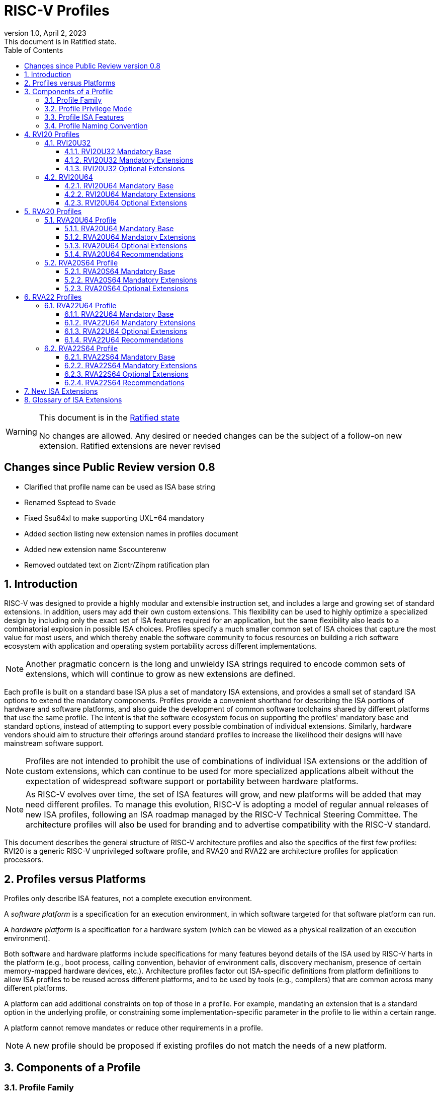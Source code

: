 [[riscv-doc-template]]
:description: Short, text description of spect…
:company: RISC-V
:revdate: April 2, 2023
:revnumber: 1.0
:revremark: This document is in Ratified state.
:url-riscv: http://riscv.org
:doctype: book
:preface-title: Preamble
:colophon:
:appendix-caption: Appendix
:imagesdir: images
:title-logo-image: image:riscv-images/risc-v_logo.png[pdfwidth=3.25in,align=center]
// Settings:
:experimental:
:reproducible:
:WaveDromEditorApp: wavedrom-cli
:imagesoutdir: images
:icons: font
:lang: en
:listing-caption: Listing
:sectnums:
:sectnumlevels: 5
:toclevels: 5
:toc: left
:source-highlighter: pygments
ifdef::backend-pdf[]
:source-highlighter: coderay
endif::[]
:data-uri:
:hide-uri-scheme:
:stem: latexmath
:footnote:
:xrefstyle: short
:numbered:
:stem: latexmath
:le: &#8804;
:ge: &#8805;
:ne: &#8800;
:approx: &#8776;
:inf: &#8734;

:sectnums!:

= RISC-V Profiles

//: This is the Preamble

[WARNING]
.This document is in the link:http://riscv.org/spec-state[Ratified state]
====
No changes are allowed. Any desired or needed changes can be the subject of a follow-on new extension. Ratified extensions are never revised
====

:sectnums!:

== Changes since Public Review version 0.8

- Clarified that profile name can be used as ISA base string
- Renamed Ssptead to Svade
- Fixed Ssu64xl to make supporting UXL=64 mandatory
- Added section listing new extension names in profiles document
- Added new extension name Sscounterenw
- Removed outdated text on Zicntr/Zihpm ratification plan

:sectnums:

== Introduction

RISC-V was designed to provide a highly modular and extensible
instruction set, and includes a large and growing set of standard
extensions.  In addition, users may add their own custom
extensions. This flexibility can be used to highly optimize a
specialized design by including only the exact set of ISA features
required for an application, but the same flexibility also leads to a
combinatorial explosion in possible ISA choices.  Profiles specify a
much smaller common set of ISA choices that capture the most value for
most users, and which thereby enable the software community to focus
resources on building a rich software ecosystem with application and
operating system portability across different implementations.

NOTE: Another pragmatic concern is the long and unwieldy ISA strings
required to encode common sets of extensions, which will continue to
grow as new extensions are defined.

Each profile is built on a standard base ISA plus a set of mandatory
ISA extensions, and provides a small set of standard ISA options to
extend the mandatory components.  Profiles provide a convenient
shorthand for describing the ISA portions of hardware and software
platforms, and also guide the development of common software
toolchains shared by different platforms that use the same profile.
The intent is that the software ecosystem focus on supporting the
profiles' mandatory base and standard options, instead of attempting
to support every possible combination of individual extensions.
Similarly, hardware vendors should aim to structure their offerings
around standard profiles to increase the likelihood their designs will
have mainstream software support.

NOTE: Profiles are not intended to prohibit the use of combinations of
individual ISA extensions or the addition of custom extensions, which
can continue to be used for more specialized applications albeit
without the expectation of widespread software support or portability
between hardware platforms.

NOTE: As RISC-V evolves over time, the set of ISA features will grow,
and new platforms will be added that may need different profiles.  To
manage this evolution, RISC-V is adopting a model of regular annual
releases of new ISA profiles, following an ISA roadmap managed by the
RISC-V Technical Steering Committee.  The architecture profiles will
also be used for branding and to advertise compatibility with the
RISC-V standard.

This document describes the general structure of RISC-V architecture
profiles and also the specifics of the first few profiles: RVI20 is a
generic RISC-V unprivileged software profile, and RVA20 and RVA22 are
architecture profiles for application processors.

== Profiles versus Platforms

Profiles only describe ISA features, not a complete execution
environment.

A _software_ _platform_ is a specification for an execution
environment, in which software targeted for that software platform can
run.

A _hardware_ _platform_ is a specification for a hardware system
(which can be viewed as a physical realization of an execution
environment).

Both software and hardware platforms include specifications for many
features beyond details of the ISA used by RISC-V harts in the
platform (e.g., boot process, calling convention, behavior of
environment calls, discovery mechanism, presence of certain
memory-mapped hardware devices, etc.).  Architecture profiles factor
out ISA-specific definitions from platform definitions to allow ISA
profiles to be reused across different platforms, and to be used by
tools (e.g., compilers) that are common across many different
platforms.

A platform can add additional constraints on top of those in a
profile.  For example, mandating an extension that is a standard
option in the underlying profile, or constraining some
implementation-specific parameter in the profile to lie within a
certain range.

A platform cannot remove mandates or reduce other requirements in a
profile.

NOTE: A new profile should be proposed if existing profiles do not
match the needs of a new platform.

== Components of a Profile

=== Profile Family

Every profile is a member of a _profile_ _family_.  A profile family
is a set of profiles that share the same base ISA but which vary in
highest-supported privilege mode.  The initial two types of family
are:

- generic unprivileged instructions (I)
- application processors running rich operating systems (A)

NOTE: More profile families may be added over time.

A profile family may be updated no more than annually, and the release
calendar year is treated as part of the profile family name.

Each profile family is described in more detail below.

=== Profile Privilege Mode

RISC-V has a layered architecture supporting multiple privilege modes,
and most RISC-V platforms support more than one privilege mode.
Software is usually written assuming a particular privilege mode
during execution.  For example, application code is written assuming
it will be run in user mode, and kernel code is written assuming it
will be run in supervisor mode.

NOTE: Software can be run in a mode different than the one for which
it was written. For example, privileged code using privileged ISA
features can be run in a user-mode execution environment, but will
then cause traps into the enclosing execution environment when
privileged instructions are executed.  This behavior might be
exploited, for example, to emulate a privileged execution environment
using a user-mode execution environment.

The profile for a privilege mode describes the ISA features for an
execution environment that has the eponymous privilege mode as the
most-privileged mode available, but also includes all supported
lower-privilege modes.  In general, available instructions vary by
privilege mode, and the behavior of RISC-V instructions can depend on
the current privilege mode.  For example, an S-mode profile includes
U-mode as well as S-mode and describes the behavior of instructions
when running in different modes in an S-mode execution environment,
such as how an `ecall` instruction in U-mode causes a contained trap
into an S-mode handler whereas an `ecall` in S-mode causes a requested
trap out to the execution environment.

A profile may specify that certain conditions will cause a requested
trap (such as an `ecall` made in the highest-supported privilege mode)
or fatal trap to the enclosing execution environment.  The profile
does not specify the behavior of the enclosing execution environment
in handling requested or fatal traps.

NOTE: In particular, a profile does not specify the set of ECALLs
available in the outer execution environment.  This should be
documented in the appropriate binary interface to the outer execution
environment (e.g., Linux user ABI, or RISC-V SEE).

NOTE: In general, a profile can be implemented by an execution
environment using any hardware or software technique that provides
compatible functionality, including pure software emulation.

A profile does not specify any invisible traps.

NOTE: In particular, a profile does not constrain how invisible traps
to a more-privileged mode can be used to emulate profile features.

A more-privileged profile can always support running software to
implement a less-privileged profile from the same profile family.  For
example, a platform supporting the S-mode profile can run a
supervisor-mode operating system that provides user-mode execution
environments supporting the U-mode profile.

NOTE: Instructions in a U-mode profile, which are all executed in user
mode, have potentially different behaviors than instructions executed
in user mode in an S-mode profile.  For this reason, a U-mode profile
cannot be considered a subset of an S-mode profile.

=== Profile ISA Features

An architecture profile has a mandatory ratified base instruction set
(RV32I or RV64I for the current profiles).  The profile also includes
ratified ISA extensions placed into two categories:

. Mandatory
. Optional

As the name implies, _Mandatory_ _ISA_ _extensions_ are a required
part of the profile.  Implementations of the profile must provide
these.  The combination of the profile base ISA plus the mandatory ISA
extensions are termed the profile _mandates_, and software using the
profile can assume these always exist.

The _Optional_ category (also known as _options_) contains extensions
that may be added as options, and which are expected to be generally
supported as options by the software ecosystem for this profile.

NOTE: The level of "support" for an Optional extension will likely
vary greatly among different software components supporting a profile.
Users would expect that software claiming compatibility with a profile
would make use of any available supported options, but as a bare
minimum software should not report errors or warnings when supported
options are present in a system.

An optional extension may comprise many individually named and
ratified extensions but a profile option requires all constituent
extensions are present.  In particular, unless explicitly listed as a
profile option, individual extensions are not by themselves a profile
option even when required as part of a profile option.  For example,
the Zbkb extension is not by itself a profile option even though it is a
required component of the Zkn option.

NOTE: Profile optional extensions are intended to capture the
granularity at which the broad software ecosystem is expected to cope
with combinations of extensions.

All components of a ratified profile must themselves have been
ratified.

Platforms may provide a discovery mechanism to determine what optional
extensions are present.

Extensions that are not explicitly listed in the mandatory or optional
categories are termed _non-profile_ extensions, and are not considered
parts of the profile.  Some non-profile extensions can be added to an
implementation without conflicting with the mandatory or optional
components of a profile.  In this case, the implementation is still
compatible with the profile even though additional non-profile
extensions are present.  Other non-profile extensions added to an
implementation might alter or conflict with the behavior of the
mandatory or optional extensions in a profile, in which case the
implementation would not be compatible with the profile.

NOTE: Extensions that are released after a given profile is released
are by definition non-profile extensions.  For example, mandatory or
optional profile extensions for a new profile might be prototyped as
non-profile extensions on an earlier profile.

=== Profile Naming Convention

A profile name is a string comprised of, in order:

. Prefix *RV* for RISC-V.
. A specific profile family name string.  Initially a single letter (*I*, *M*, or *A*), but later profiles may have longer family name strings.
. A numeric string giving the first complete calendar year for which
the profile is ratified, represented as number of years after year
2000, i.e., *20* for profiles built on specifications ratified during 2019. The year string will be longer than two digits in the next century.
. A privilege mode (*U*, *S*, *M*).  Hypervisor support is treated as an option.
. A base ISA XLEN specifier (*32*, *64*).

The initial profiles based on specifications ratified in 2019 are:

- RVI20U32 basic unprivileged instructions for RV32I
- RVI20U64 basic unprivileged instructions for RV64I
- RVA20U64, RVA20S64 64-bit application-processor profiles

NOTE: Profile names are embeddable into RISC-V ISA naming strings.
This implies that there will be no standard ISA extension with a name
that matches the profile naming convention.  This allows tools that
process the RISC-V ISA naming string to parse and/or process a combined
string.

== RVI20 Profiles

The RVI20 profiles document the initial set of unprivileged
instructions.  These provide a generic target for software toolchains
and represent the minimum level of compatibility with RISC-V ratified
standards.  The two profiles RVI20U32 and RVI20U64 correspond to the
RV32I and RV64I base ISAs respectively.

NOTE: These are designed as _unprivileged_ profiles as opposed to
_user_-_mode_ profiles.  Code using this profile can run in any
privilege mode, and so requested and fatal traps may be horizontal
traps into an execution environment running in the same privilege
mode.

=== RVI20U32

RVI20U32 specifies the ISA features available to generic unprivileged
execution environments.

==== RVI20U32 Mandatory Base

RV32I is the mandatory base ISA for RVI20U32, and is little-endian.

As per the unprivileged architecture specification, the `ecall`
instruction causes a requested trap to the execution environment.

Misaligned loads and stores might not be supported.

The `fence.tso` instruction is mandatory.

NOTE: The `fence.tso` instruction was incorrectly described as
optional in the 2019 ratified specifications. However, `fence.tso` is
encoded within the standard `fence` encoding such that implementations
must treat it as a simple global fence if they do not natively support
TSO-ordering optimizations.  As software can always assume without any
penalty that `fence.tso` is being exploited by a hardware
implementation, there is no advantage to making the instruction an
option.  Later versions of the unprivileged ISA specifications
correctly indicate that `fence.tso` is mandatory.

==== RVI20U32 Mandatory Extensions

There are no mandatory extensions for RVI20U32.

==== RVI20U32 Optional Extensions

- *M* Integer multiplication and division.

- *A* Atomic instructions.

- *F* Single-precision floating-point instructions.
  
- *D* Double-precision floating-point instructions.

NOTE: The rationale to not include Q as an optional extension is that
quad-precision floating-point is unlikely to be implemented in
hardware, and so we do not require or expect software to expend effort
optimizing use of Q instructions in case they are present.

- *C* Compressed Instructions.

- *Zifencei* Instruction-fetch fence instruction.

- Misaligned loads and stores may be supported.

- *Zicntr* Basic counters.

NOTE: The Zicsr extension is not supported independent of the Zicntr or
F extensions.

- *Zihpm* Hardware performance counters.

=== RVI20U64

RVI20U64 specifies the ISA features available to generic unprivileged
execution environments.

==== RVI20U64 Mandatory Base

RV64I is the mandatory base ISA for RVI20U64, and is little-endian.

As per the unprivileged architecture specification, the `ecall`
instruction causes a requested trap to the execution environment.

Misaligned loads and stores might not be supported.

The `fence.tso` instruction is mandatory.

NOTE: The `fence.tso` instruction was incorrectly described as
optional in the 2019 ratified specifications. However, `fence.tso` is
encoded within the standard `fence` encoding such that implementations
must treat it as a simple global fence if they do not natively support
TSO-ordering optimizations.  As software can always assume without any
penalty that `fence.tso` is being exploited by a hardware
implementation, there is no advantage to making the instruction a
profile option.  Later versions of the unprivileged ISA specifications
correctly indicate that `fence.tso` is mandatory.

==== RVI20U64 Mandatory Extensions

There are no mandatory extensions for RVI20U64.

==== RVI20U64 Optional Extensions

- *M* Integer multiplication and division.

- *A* Atomic instructions.

- *F* Single-precision floating-point instructions.
  
- *D* Double-precision floating-point instructions.

NOTE: The rationale to not include Q as a profile option is that
quad-precision floating-point is unlikely to be implemented in
hardware, and so we do not require or expect software to expend effort
optimizing use of Q instructions in case they are present.

- *C* Compressed Instructions.

- *Zifencei* Instruction-fetch fence instruction.

- Misaligned loads and stores may be supported.

- *Zicntr* Basic counters.

NOTE: The Zicsr extension is not supported independent of the Zicntr or
F extensions.

- *Zihpm* Hardware performance counters.

== RVA20 Profiles

The RVA20 profiles are intended to be used for 64-bit application
processors running rich OS stacks.  Only user-mode (RVA20U64) and
supervisor-mode (RVA20S64) profiles are specified in this family.

NOTE: There is no machine-mode profile currently defined for
application processor families.  A machine-mode profile for
application processors would only be used in specifying platforms for
portable machine-mode software. Given the relatively low volume of
portable M-mode software in this domain, the wide variety of potential
M-mode code, and the very specific needs of each type of M-mode
software, we are not specifying individual M-mode ISA requirements in
the A-family profiles.

NOTE: Only XLEN=64 application processor profiles are currently
defined.  It would be possible to also define very similar XLEN=32
variants.

=== RVA20U64 Profile

The RVA20U64 profile specifies the ISA features available to user-mode
execution environments in 64-bit applications processors.  This is the
most important profile within the application processor family in
terms of the amount of software that targets this profile.

RVA20U64 has one optional extension (Zihpm).

==== RVA20U64 Mandatory Base

RV64I is the mandatory base ISA for RVA20U64, and is little-endian.

As per the unprivileged architecture specification, the `ecall`
instruction causes a requested trap to the execution environment.

The `fence.tso` instruction is mandatory.

NOTE: The `fence.tso` instruction was incorrectly described as
optional in the 2019 ratified specifications. However, `fence.tso` is
encoded within the standard `fence` encoding such that implementations
must treat it as a simple global fence if they do not natively support
TSO-ordering optimizations.  As software can always assume without any
penalty that `fence.tso` is being exploited by a hardware
implementation, there is no advantage to making the instruction a
profile option.  Later versions of the unprivileged ISA
specifications correctly indicate that `fence.tso` is mandatory.

==== RVA20U64 Mandatory Extensions

- *M* Integer multiplication and division.
- *A* Atomic instructions.
- *F* Single-precision floating-point instructions.
- *D* Double-precision floating-point instructions.
- *C* Compressed Instructions.
- *Zicsr*  CSR instructions.  These are implied by presence of Zicntr or F.
- *Zicntr* Basic counters.

- *Ziccif* Main memory regions with both the cacheability and
  coherence PMAs must support instruction fetch, and any instruction
  fetches of naturally aligned power-of-2 sizes up to min(ILEN,XLEN)
  (i.e., 32 bits for RVA20) are atomic.

NOTE: Ziccif is a new extension name capturing this feature.  The
fetch atomicity requirement facilitates runtime patching of aligned
instructions.

- *Ziccrse* Main memory regions with both the cacheability and coherence PMAs must
  support RsrvEventual.

NOTE: Ziccrse is a new extension name capturing this feature.

- *Ziccamoa* Main memory regions with both the cacheability and coherence PMAs must
  support AMOArithmetic.

NOTE: Ziccamoa is a new extension name capturing this feature.

- *Za128rs* Reservation sets must be contiguous, naturally aligned,
   and at most 128 bytes in size.

NOTE: Za128rs is a new extension name capturing this feature.  The
minimum reservation set size is effectively determined by the size of
atomic accesses in the A extension.

- *Zicclsm* Misaligned loads and stores to main memory regions with both the
  cacheability and coherence PMAs must be supported.

NOTE: This introduces a new extension name for this feature.  This
requires misaligned support for all regular load and store
instructions (including scalar and vector) but not AMOs or other
specialized forms of memory access.  Even though mandated, misaligned
loads and stores might execute extremely slowly.  Standard software
distributions should assume their existence only for correctness, not
for performance.

==== RVA20U64 Optional Extensions

- *Zihpm* Hardware performance counters.

NOTE: Hardware performance counters are a supported option in RVA20.
The number of counters is platform-specific.

NOTE: The rationale to not make Q an optional extension is that
quad-precision floating-point is unlikely to be implemented in
hardware, and so we do not require or expect A-profile software to
expend effort optimizing use of Q instructions in case they are
present.

NOTE: Zifencei is not classed as a supported option in the user-mode
profile because it is not sufficient by itself to produce the desired
effect in a multiprogrammed multiprocessor environment without OS
support, and so the instruction cache flush should always be performed
using an OS call rather than using the `fence.i` instruction.
`fence.i` semantics can be expensive to implement for some hardware
memory hierarchy designs, and so alternative non-standard
instruction-cache coherence mechanisms can be used behind the OS
abstraction.  A separate extension is being developed for more general
and efficient instruction cache coherence.

NOTE: The execution environment must provide a means to synchronize writes to
instruction memory with instruction fetches, the implementation of which
likely relies on the Zifencei extension.
For example, RISC-V Linux supplies the `__riscv_flush_icache` system call and
a corresponding vDSO call.

==== RVA20U64 Recommendations

Recommendations are not strictly mandated but are included to guide
implementers making design choices.

Implementations are strongly recommended to raise illegal-instruction
exceptions on attempts to execute unimplemented opcodes.

=== RVA20S64 Profile

The RVA20S64 profile specifies the ISA features available to a
supervisor-mode execution environment in 64-bit applications
processors.  RVA20S64 is based on privileged architecture version
1.11.

RVA20S64 has one unprivileged option (Zihpm) and one privileged option
(Sv48).

==== RVA20S64 Mandatory Base

RV64I is the mandatory base ISA for RVA20S64, and is little-endian.

The `ecall` instruction operates as per the unprivileged architecture
specification.  An `ecall` in user mode causes a contained trap to
supervisor mode.  An `ecall` in supervisor mode causes a requested
trap to the execution environment.

==== RVA20S64 Mandatory Extensions

The following unprivileged extensions are mandatory:

- The RVA20S64 mandatory unprivileged extensions include all the
mandatory unprivileged extensions in RVA20U64.

- *Zifencei*  Instruction-Fetch Fence.

NOTE: Zifencei is mandated as it is the only standard way to support
instruction-cache coherence in RVA20 application processors.  A new
instruction-cache coherence mechanism is under development which might
be added as an option in the future.

The following privileged extensions are mandatory:

- *Ss1p11*  Privileged Architecture version 1.11.

- *Svbare* The `satp` mode Bare must be supported.

NOTE: This is a new extension name for this feature.

- *Sv39* Page-Based 39-bit Virtual-Memory System.

- *Svade* Page-fault exceptions are raised when a page is accessed
   when A bit is clear, or written when D bit is clear.

NOTE: This is a new extension name for this feature.

- *Ssccptr* Main memory regions with both the cacheability and
   coherence PMAs must support hardware page-table reads.

NOTE: This is a new extension name for this feature.

- *Sstvecd* `stvec.MODE` must be capable of holding the value 0 (Direct).  When
  `stvec.MODE=Direct`, `stvec.BASE` must be capable of holding any
  valid four-byte-aligned address.

NOTE: This is a new extension name for this feature.

- *Sstvala* `stval` must be written with the faulting virtual address for load,
  store, and instruction page-fault, access-fault, and misaligned
  exceptions, and for breakpoint exceptions other than those caused by
  execution of the `ebreak` or `c.ebreak` instructions.  For
  illegal-instruction exceptions, `stval` must be written with the
  faulting instruction.

NOTE: This is a new extension name for this feature.

==== RVA20S64 Optional Extensions

RVA20S64 has one unprivileged option.

- *Zihpm* Hardware performance counters.

NOTE: The number of counters is platform-specific.

RVA20S64 has the following privileged options:

- *Sv48* Page-Based 48-bit Virtual-Memory System.

- *Ssu64xl* `sstatus.UXL` must be capable of holding the value 2
(i.e., UXLEN=64 must be supported).

NOTE: This is a new extension name for this feature.

== RVA22 Profiles

The RVA22 profiles are intended to be used for 64-bit application
processors running rich OS stacks.  Only user-mode (RVA22U64) and
supervisor-mode (RVA22S64) profiles are specified in this family.

=== RVA22U64 Profile

The RVA22U64 profile specifies the ISA features available to user-mode
execution environments in 64-bit applications processors.  This is the
most important profile within the application processor family in
terms of the amount of software that targets this profile.

==== RVA22U64 Mandatory Base

RV64I is the mandatory base ISA for RVA22U64, including mandatory `fence.tso`, and is little-endian.

NOTE: Later versions of the RV64I unprivileged ISA specification
ratified in 2021 made clear that `fence.tso` is mandatory.

As per the unprivileged architecture specification, the `ecall`
instruction causes a requested trap to the execution environment.

==== RVA22U64 Mandatory Extensions

The following mandatory extensions were present in RVA20U64.

- *M* Integer multiplication and division.
- *A* Atomic instructions.
- *F* Single-precision floating-point instructions.
- *D* Double-precision floating-point instructions.
- *C* Compressed Instructions.
- *Zicsr*  CSR instructions.  These are implied by presence of F.
- *Zicntr* Base counters and timers.
- *Zihpm* Hardware performance counters.

- *Ziccif* Main memory regions with both the cacheability and
  coherence PMAs must support instruction fetch, and any instruction
  fetches of naturally aligned power-of-2 sizes up to min(ILEN,XLEN)
  (i.e., 32 bits for RVA22) are atomic.

- *Ziccrse* Main memory regions with both the cacheability and coherence PMAs must support RsrvEventual.

NOTE: Ziccrse is a new extension name capturing this feature.

- *Ziccamoa* Main memory regions with both the cacheability and coherence PMAs must support AMOArithmetic.

NOTE: Ziccamoa is a new extension name capturing this feature.

- *Zicclsm* Misaligned loads and stores to main memory regions with both the
  cacheability and coherence PMAs must be supported.

NOTE: This is a new extension name for this feature. Even though
mandated, misaligned loads and stores might execute extremely slowly.
Standard software distributions should assume their existence only for
correctness, not for performance.

The following mandatory feature was further restricted in RVA22U64:

- *Za64rs* Reservation sets are contiguous, naturally aligned, and a
   maximum of 64 bytes.

NOTE: This is a new extension name capturing this feature.  The
maximum reservation size has been reduced to match the required cache
block size.  The minimum reservation size is effectively set by the
instructions in the mandatory A extension.

The following mandatory extensions are new for RVA22U64.

- *Zihintpause* Pause instruction.

NOTE: While the `pause` instruction is a HINT can be implemented as a
NOP and hence trivially supported by hardware implementers, its
inclusion in the mandatory extension list signifies that software
should use the instruction whenever it would make sense and that
implementors are expected to exploit this information to optimize
hardware execution.

- *Zba* Address computation.
- *Zbb* Basic bit manipulation.
- *Zbs* Single-bit instructions.

- *Zic64b* Cache blocks must be 64 bytes in size, naturally aligned in the
address space.

NOTE: This is a new extension name for this feature. While the general
RISC-V specifications are agnostic to cache block size, selecting a
common cache block size simplifies the specification and use of the
following cache-block extensions within the application processor
profile. Software does not have to query a discovery mechanism and/or
provide dynamic dispatch to the appropriate code. We choose 64 bytes
at it is effectively an industry standard. Implementations may use
longer cache blocks to reduce tag cost provided they use 64-byte
sub-blocks to remain compatible. Implementations may use shorter cache
blocks provided they sequence cache operations across the multiple
cache blocks comprising a 64-byte block to remain compatible.

- *Zicbom* Cache-Block Management Operations.
- *Zicbop* Cache-Block Prefetch Operations.

NOTE: As with other HINTS, the inclusion of prefetches in the
mandatory set of extensions indicates that software should generate
these instructions where they are expected to be useful, and hardware
is expected to exploit that information.

- *Zicboz* Cache-Block Zero Operations.

- *Zfhmin* Half-Precision Floating-point transfer and convert.

NOTE: Zfhmin is a small extension that adds support to load/store and
convert IEEE FP16 numbers to and from IEEE FP32 format.  The hardware
cost for this extension is low, and mandating the extension avoids
adding an option to the profile.

- *Zkt* Data-independent execution time.

NOTE: Zkt requires a certain subset of integer instructions execute
with data-independent latency.  Mandating this feature enables
portable libraries for safe basic cryptographic operations. It is
expected that application processors will naturally have this property
and so implementation cost is low, if not zero, in most systems that
would support RVA22.

==== RVA22U64 Optional Extensions

RVA22U64 has four profile options (Zfh, V, Zkn, Zks):

- *Zfh* Half-Precision Floating-Point.

NOTE: A future profile might mandate Zfh.

- *V* Vector Extension.

NOTE: The smaller vector extensions (Zve32f, Zve32x, Zve64d, Zve64f,
Zve64x) are not provided as separately supported profile options. The
full V extension is specified as the only supported profile option.

NOTE: A future profile might mandate V.

- *Zkn* Scalar Crypto NIST Algorithms.
- *Zks* Scalar Crypto ShangMi Algorithms.

NOTE: The scalar crypto extensions are expected to be superseded by
vector crypto standards in future profiles, and the scalar extensions
may be removed as supported options once vector crypto is present.

NOTE: The smaller component scalar crypto extensions (Zbc, Zbkb, Zbkc,
Zbkx, Zknd, Zkne, Zknh, Zksed, Zksh) are not provided as separate
options in the profile.  Profile implementers should provide all of
the instructions in a given algorithm suite as part of the Zkn or Zks
supported options.

NOTE: Access to the entropy source (Zkr) in a system is usually
carefully controlled.  While the design supports unprivileged access
to the entropy source, this is unlikely to be commonly used in an
application processor, and so Zkr was not added as a profile option.
This also means the roll-up Zk was not added as a profile option.

NOTE: The Zfinx, Zdinx, Zhinx, Zhinxmin extensions are incompatible
with the profile mandates to support the F and D extensions.

==== RVA22U64 Recommendations

Recommendations are not strictly mandated but are included to guide
implementers making design choices.

Implementations are strongly recommended to raise illegal-instruction
exceptions on attempts to execute unimplemented opcodes.

=== RVA22S64 Profile

The RVA22S64 profile specifies the ISA features available to a
supervisor-mode execution environment in 64-bit applications
processors.  RVA22S64 is based on privileged architecture version
1.12.

==== RVA22S64 Mandatory Base

RV64I is the mandatory base ISA for RVA22S64, including mandatory
`fence.tso`, and is little-endian.

NOTE: Later versions of the RV64I unprivileged ISA specification
ratified in 2021 made clear that `fence.tso` is mandatory.

The `ecall` instruction operates as per the unprivileged architecture
specification.  An `ecall` in user mode causes a contained trap to
supervisor mode.  An `ecall` in supervisor mode causes a requested
trap to the execution environment.

==== RVA22S64 Mandatory Extensions

The following unprivileged extensions are mandatory:

- The RVA22S64 mandatory unprivileged extensions include all the
mandatory unprivileged extensions in RVA22U64.

- *Zifencei*  Instruction-Fetch Fence.

NOTE: Zifencei is mandated as it is the only standard way to support
instruction-cache coherence in RVA22 application processors.  A new
instruction-cache coherence mechanism is under development which might
be added as an option in the future.

The following privileged extensions are mandatory:

- *Ss1p12*  Privileged Architecture version 1.12.

NOTE: Ss1p12 supersedes Ss1p11.

- *Svbare* The `satp` mode Bare must be supported.

NOTE: This is a new extension name for this feature.

- *Sv39* Page-Based 39-bit Virtual-Memory System.

- *Svade* Page-fault exceptions are raised when a page is accessed
   when A bit is clear, or written when D bit is clear.

- *Ssccptr* Main memory regions with both the cacheability and
   coherence PMAs must support hardware page-table reads.

- *Sstvecd* `stvec.MODE` must be capable of holding the value 0
  (Direct).  When `stvec.MODE=Direct`, `stvec.BASE` must be capable of
  holding any valid four-byte-aligned address.

- *Sstvala* stval must be written with the faulting virtual address
  for load, store, and instruction page-fault, access-fault, and
  misaligned exceptions, and for breakpoint exceptions other than
  those caused by execution of the EBREAK or C.EBREAK instructions.
  For illegal-instruction exceptions, stval must be written with the
  faulting instruction.

- *Sscounterenw* For any hpmcounter that is not read-only zero, the corresponding bit in scounteren must be writable.

NOTE: This is new extension name capturing this feature.

- *Svpbmt* Page-Based Memory Types

- *Svinval* Fine-Grained Address-Translation Cache Invalidation

==== RVA22S64 Optional Extensions

RVA22S64 has four unprivileged options (Zfh, V, Zkn, Zks) from
RVA22U64, and eight privileged options (Sv48, Sv57, Svnapot, Ssu64xl,
Sstc, Sscofpmf, Zkr, H).

The privileged optional extensions are:

- *Sv48* Page-Based 48-bit Virtual-Memory System.

- *Sv57* Page-Based 57-bit Virtual-Memory System.

- *Svnapot* NAPOT Translation Contiguity

NOTE: It is expected that Svnapot will be mandatory in the next
profile release.

- *Ssu64xl* `sstatus.UXL` must be capable of holding the value 2
(i.e., UXLEN=64 must be supported).

NOTE: This is a new extension name for this feature.

- *Sstc* supervisor-mode timer interrupts.

NOTE: Sstc was not made mandatory in RVA22S64 as it is a more
disruptive change affecting system-level architecture, and will take
longer for implementations to adopt.  It is expected to be made
mandatory in the next profile release.

- *Sscofpmf* Count Overflow and Mode-Based Filtering.

NOTE: Platforms may choose to mandate the presence of Sscofpmf.

- *Zkr*  Entropy CSR.

NOTE: Technically, Zk is also a privileged-mode option capturing that
Zkr, Zkn, and Zkt are all implemented.  However, the Zk rollup is less
descriptive than specifying the individual extensions explicitly.

- *H* The hypervisor extension.

When the hypervisor extension is implemented, the following are also mandatory:

- *Ssstateen* Supervisor-mode view of the state-enable extension.  The
   supervisor-mode (`sstateen0-3`) and hypervisor-mode (`hstateen0-3`)
   state-enable registers must be provided.

NOTE: The Smstateen extension specification is an M-mode extension as
it includes M-mode features, but the supervisor-mode visible
components of the extension are named as the Ssstateen extension.  Only
Ssstateen is mandated in the RVA22S64 profile when the hypervisor
extension is implemented.  These registers are not mandated or
supported options without the hypervisor extension, as there are no
RVA22S64 supported options with relevant state to control in the
absence of the hypervisor extension.

- *Shcounterenw* For any `hpmcounter` that is not read-only zero, the corresponding bit in `hcounteren` must be writable.

NOTE: This is a new extension name for this feature.

- *Shvstvala* `vstval` must be written in all cases described above for `stval`.

NOTE: This is a new extension name for this feature.

- *Shtvala* `htval` must be written with the faulting guest physical
   address in all circumstances permitted by the ISA.

NOTE: This is a new extension name for this feature.

- *Shvstvecd* `vstvec.MODE` must be capable of holding the value 0 (Direct).
  When `vstvec.MODE`=Direct, `vstvec.BASE` must be capable of holding
  any valid four-byte-aligned address.

NOTE: This is a new extension name for this feature.

- *Shvsatpa* All translation modes supported in `satp` must be supported in `vsatp`.

NOTE: This is a new extension name for this feature.

- *Shgatpa* For each supported virtual memory scheme SvNN supported in
  `satp`, the corresponding hgatp SvNNx4 mode must be supported.  The
  `hgatp` mode Bare must also be supported.

NOTE: This is a new extension name for this feature.

==== RVA22S64 Recommendations

- Implementations are strongly recommended to raise illegal-instruction
  exceptions when attempting to execute unimplemented opcodes.

== New ISA Extensions

This profile specification introduces the following new extension
names for existing features, but none require new features:

- *Ziccif*: Main memory supports instruction fetch with atomicity requirement
- *Ziccrse*: Main memory supports forward progress on LR/SC sequences
- *Ziccamoa*: Main memory supports all atomics in A
- *Zicclsm*: Main memory supports misaligned loads/stores
- *Za64rs*: Reservation set size of 64 bytes
- *Za128rs*: Reservation set size of 128 bytes
- *Zic64b*: Cache block size isf 64 bytes
- *Svbare*: Bare mode virtual-memory translation supported
- *Svade*: Raise exceptions on improper A/D bits
- *Ssccptr*: Main memory supports page table reads
- *Sscounterenw*: Support writeable enables for any supported counter
- *Sstvecd*: `stvec` supports Direct mode
- *Sstvala*: `stval` provides all needed values
- *Ssu64xl*: UXLEN=64 must be supported
- *Ssstateen*: Supervisor-mode view of the state-enable extension
- *Shcounterenw*: Support writeable enables for any supported counter
- *Shvstvala*:  `vstval` provides all needed values
- *Shtvala*:  `htval` provides all needed values
- *Shvstvecd*: `vstvec` supports Direct mode
- *Shvsatpa*: `vsatp` supports all modes supported by `satp`
- *Shgatpa*: SvNNx4 mode supported for all modes supported by `satp`, as well as Bare

== Glossary of ISA Extensions

The following unprivileged ISA extensions are defined in Volume I
of the https://github.com/riscv/riscv-isa-manual[RISC-V Instruction Set Manual].

- M Extension for Integer Multiplication and Division
- A Extension for Atomic Memory Operations
- F Extension for Single-Precision Floating-Point
- D Extension for Double-Precision Floating-Point
- Q Extension for Quad-Precision Floating-Point
- C Extension for Compressed Instructions
- Zifencei Instruction-Fetch Synchronization Extension
- Zicsr Extension for Control and Status Register Access
- Zicntr Extension for Basic Performance Counters
- Zihpm Extension for Hardware Performance Counters
- Zihintpause Pause Hint Extension
- Zfh Extension for Half-Precision Floating-Point
- Zfhmin Minimal Extension for Half-Precision Floating-Point
- Zfinx Extension for Single-Precision Floating-Point in x-registers
- Zdinx Extension for Double-Precision Floating-Point in x-registers
- Zhinx Extension for Half-Precision Floating-Point in x-registers
- Zhinxmin Minimal Extension for Half-Precision Floating-Point in x-registers

The following privileged ISA extensions are defined in Volume II
of the https://github.com/riscv/riscv-isa-manual[RISC-V Instruction Set Manual].

- Sv32 Page-based Virtual Memory Extension, 32-bit
- Sv39 Page-based Virtual Memory Extension, 39-bit
- Sv48 Page-based Virtual Memory Extension, 48-bit
- Sv57 Page-based Virtual Memory Extension, 57-bit
- Svpbmt, Page-Based Memory Types
- Svnapot, NAPOT Translation Contiguity
- Svinval, Fine-Grained Address-Translation Cache Invalidation
- Hypervisor Extension
- Sm1p11, Machine Architecture v1.11
- Sm1p12, Machine Architecture v1.12
- Ss1p11, Supervisor Architecture v1.11
- Ss1p12, Supervisor Architecture v1.12

The following extensions have not yet been incorporated into the RISC-V
Instruction Set Manual; the hyperlinks lead to their separate specifications.

- https://github.com/riscv/riscv-bitmanip[Zba Address Computation Extension]
- https://github.com/riscv/riscv-bitmanip[Zbb Bit Manipulation Extension]
- https://github.com/riscv/riscv-bitmanip[Zbc Carryless Multiplication Extension]
- https://github.com/riscv/riscv-bitmanip[Zbs Single-Bit Manipulation Extension]
- https://github.com/riscv/riscv-crypto[Zbkb Extension for Bit Manipulation for Cryptography]
- https://github.com/riscv/riscv-crypto[Zbkc Extension for Carryless Multiplication for Cryptography]
- https://github.com/riscv/riscv-crypto[Zbkx Crossbar Permutation Extension]
- https://github.com/riscv/riscv-crypto[Zk Standard Scalar Cryptography Extension]
- https://github.com/riscv/riscv-crypto[Zkn NIST Cryptography Extension]
- https://github.com/riscv/riscv-crypto[Zknd AES Decryption Extension]
- https://github.com/riscv/riscv-crypto[Zkne AES Encryption Extension]
- https://github.com/riscv/riscv-crypto[Zknh SHA2 Hashing Extension]
- https://github.com/riscv/riscv-crypto[Zkr Entropy Source Extension]
- https://github.com/riscv/riscv-crypto[Zks ShangMi Cryptography Extension]
- https://github.com/riscv/riscv-crypto[Zksed SM4 Block Cypher Extension]
- https://github.com/riscv/riscv-crypto[Zksh SM3 Hashing Extension]
- https://github.com/riscv/riscv-crypto[Zkt Extension for Data-Independent Execution Latency]
- https://github.com/riscv/riscv-v-spec[V Extension for Vector Computation]
- https://github.com/riscv/riscv-v-spec[Zve32x Extension for Embedded Vector Computation (32-bit integer)]
- https://github.com/riscv/riscv-v-spec[Zve32f Extension for Embedded Vector Computation (32-bit integer, 32-bit FP)]
- https://github.com/riscv/riscv-v-spec[Zve32d Extension for Embedded Vector Computation (32-bit integer, 64-bit FP)]
- https://github.com/riscv/riscv-v-spec[Zve64x Extension for Embedded Vector Computation (64-bit integer)]
- https://github.com/riscv/riscv-v-spec[Zve64f Extension for Embedded Vector Computation (64-bit integer, 32-bit FP)]
- https://github.com/riscv/riscv-v-spec[Zve64d Extension for Embedded Vector Computation (64-bit integer, 64-bit FP)]
- https://github.com/riscv/riscv-CMOs[Zicbom Extension for Cache-Block Management]
- https://github.com/riscv/riscv-CMOs[Zicbop Extension for Cache-Block Prefetching]
- https://github.com/riscv/riscv-CMOs[Zicboz Extension for Cache-Block Zeroing]
- https://github.com/riscv/riscv-time-compare[Sstc Extension for Supervisor-mode Timer Interrupts]
- https://github.com/riscv/riscv-count-overflow[Sscofpmf Extension for Count Overflow and Mode-Based Filtering]
- https://github.com/riscv/riscv-state-enable[Smstateen Extension for State-enable]
